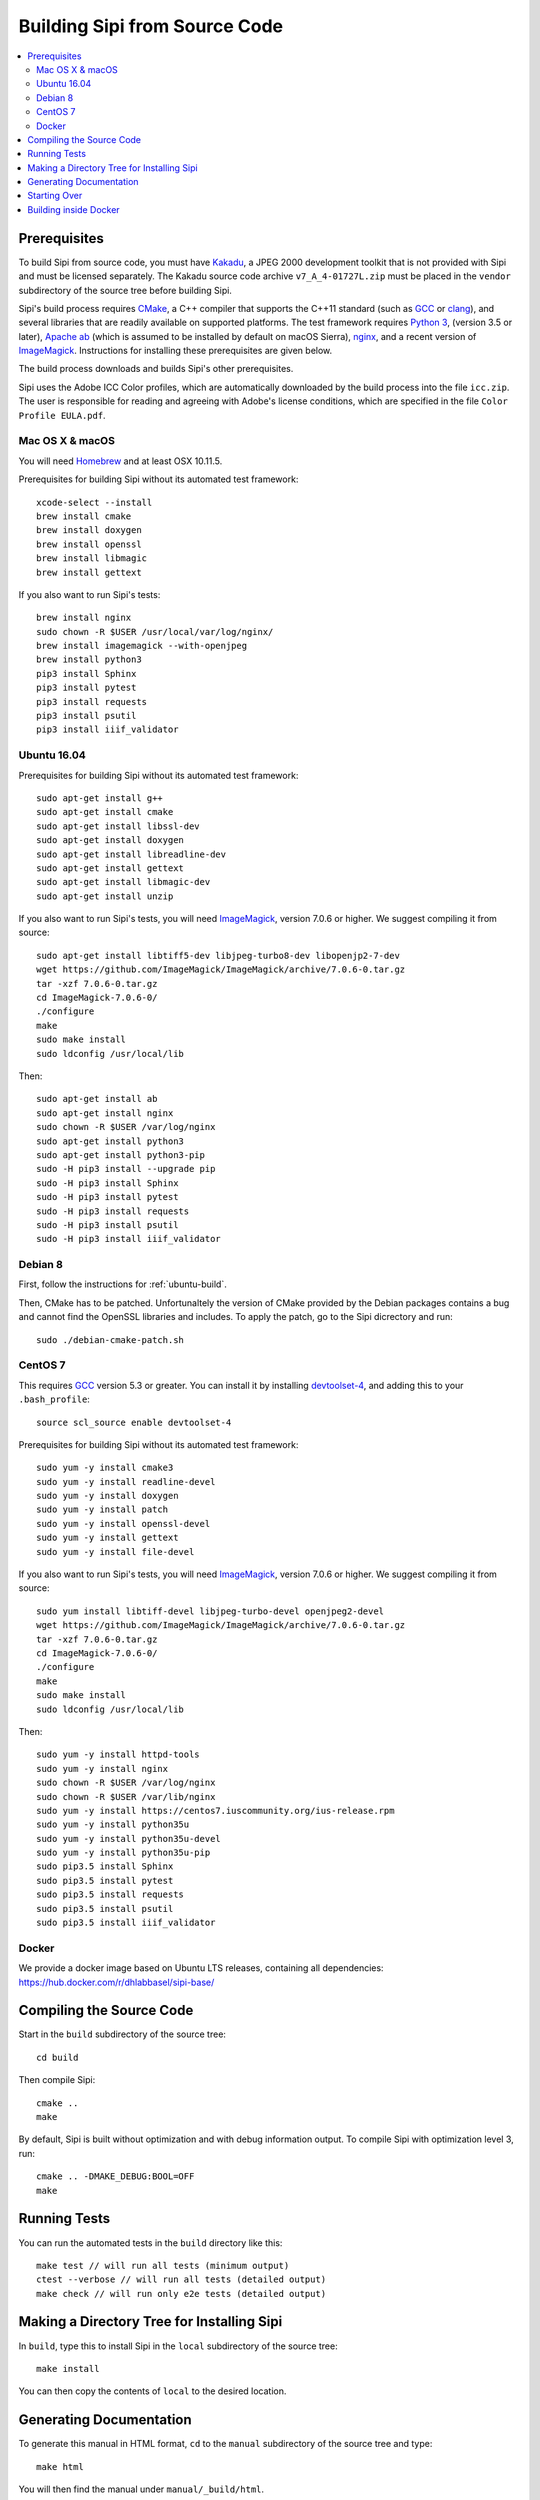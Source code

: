 .. Copyright © 2017 Lukas Rosenthaler, Andrea Bianco, Benjamin Geer,
   Tobias Schweizer, and Ivan Subotic.
   
   This file is part of Sipi.

   Sipi is free software: you can redistribute it and/or modify
   it under the terms of the GNU Affero General Public License as published
   by the Free Software Foundation, either version 3 of the License, or
   (at your option) any later version.

   Sipi is distributed in the hope that it will be useful,
   but WITHOUT ANY WARRANTY; without even the implied warranty of
   MERCHANTABILITY or FITNESS FOR A PARTICULAR PURPOSE.

   Additional permission under GNU AGPL version 3 section 7:
   If you modify this Program, or any covered work, by linking or combining
   it with Kakadu (or a modified version of that library) or Adobe ICC Color
   Profiles (or a modified version of that library) or both, containing parts
   covered by the terms of the Kakadu Software Licence or Adobe Software Licence,
   or both, the licensors of this Program grant you additional permission
   to convey the resulting work.

   See the GNU Affero General Public License for more details.
   You should have received a copy of the GNU Affero General Public
   License along with Sipi.  If not, see <http://www.gnu.org/licenses/>.

.. highlight:: none

.. _building:

##############################
Building Sipi from Source Code
##############################

.. contents:: :local:


*************
Prerequisites
*************

To build Sipi from source code, you must have Kakadu_, a JPEG 2000 development
toolkit that is not provided with Sipi and must be licensed separately.
The Kakadu source code archive ``v7_A_4-01727L.zip`` must be placed in the
``vendor`` subdirectory of the source tree before building Sipi.

Sipi's build process requires CMake_, a C++ compiler that supports the C++11
standard (such as GCC_ or clang_), and several libraries that are readily
available on supported platforms. The test framework requires `Python 3`_,
(version 3.5 or later), `Apache ab`_ (which is assumed to be installed by default
on macOS Sierra), nginx_, and a recent version of ImageMagick_. Instructions
for installing these prerequisites are given below.

The build process downloads and builds Sipi's other prerequisites.

Sipi uses the Adobe ICC Color profiles, which are automatically
downloaded by the build process into the file ``icc.zip``. The user
is responsible for reading and agreeing with Adobe's license conditions,
which are specified in the file ``Color Profile EULA.pdf``.


Mac OS X & macOS
================

You will need Homebrew_ and at least OSX 10.11.5.

Prerequisites for building Sipi without its automated test framework:

::

    xcode-select --install
    brew install cmake
    brew install doxygen
    brew install openssl
    brew install libmagic
    brew install gettext

If you also want to run Sipi's tests:

::

    brew install nginx
    sudo chown -R $USER /usr/local/var/log/nginx/
    brew install imagemagick --with-openjpeg
    brew install python3
    pip3 install Sphinx
    pip3 install pytest
    pip3 install requests
    pip3 install psutil
    pip3 install iiif_validator

.. _ubuntu-build:

Ubuntu 16.04
============

Prerequisites for building Sipi without its automated test framework:

::

    sudo apt-get install g++
    sudo apt-get install cmake
    sudo apt-get install libssl-dev
    sudo apt-get install doxygen
    sudo apt-get install libreadline-dev
    sudo apt-get install gettext
    sudo apt-get install libmagic-dev
    sudo apt-get install unzip

If you also want to run Sipi's tests, you will need ImageMagick_, version 7.0.6
or higher. We suggest compiling it from source:

::

    sudo apt-get install libtiff5-dev libjpeg-turbo8-dev libopenjp2-7-dev
    wget https://github.com/ImageMagick/ImageMagick/archive/7.0.6-0.tar.gz
    tar -xzf 7.0.6-0.tar.gz
    cd ImageMagick-7.0.6-0/
    ./configure
    make
    sudo make install
    sudo ldconfig /usr/local/lib

Then:

::

    sudo apt-get install ab
    sudo apt-get install nginx
    sudo chown -R $USER /var/log/nginx
    sudo apt-get install python3
    sudo apt-get install python3-pip
    sudo -H pip3 install --upgrade pip
    sudo -H pip3 install Sphinx
    sudo -H pip3 install pytest
    sudo -H pip3 install requests
    sudo -H pip3 install psutil
    sudo -H pip3 install iiif_validator

Debian 8
========

First, follow the instructions for :ref:`ubuntu-build`.

Then, CMake has to be patched. Unfortunaltely the version of CMake provided
by the Debian packages contains a bug and cannot find the OpenSSL
libraries and includes. To apply the patch, go to the Sipi dicrectory
and run:

::

    sudo ./debian-cmake-patch.sh


CentOS 7
========

This requires GCC_ version 5.3 or greater. You can install it by installing
devtoolset-4_, and adding this to your ``.bash_profile``:

::

    source scl_source enable devtoolset-4


Prerequisites for building Sipi without its automated test framework:

::

    sudo yum -y install cmake3
    sudo yum -y install readline-devel
    sudo yum -y install doxygen
    sudo yum -y install patch
    sudo yum -y install openssl-devel
    sudo yum -y install gettext
    sudo yum -y install file-devel

If you also want to run Sipi's tests, you will need ImageMagick_, version 7.0.6
or higher. We suggest compiling it from source:

::

    sudo yum install libtiff-devel libjpeg-turbo-devel openjpeg2-devel
    wget https://github.com/ImageMagick/ImageMagick/archive/7.0.6-0.tar.gz
    tar -xzf 7.0.6-0.tar.gz
    cd ImageMagick-7.0.6-0/
    ./configure
    make
    sudo make install
    sudo ldconfig /usr/local/lib

Then:

::

    sudo yum -y install httpd-tools
    sudo yum -y install nginx
    sudo chown -R $USER /var/log/nginx
    sudo chown -R $USER /var/lib/nginx
    sudo yum -y install https://centos7.iuscommunity.org/ius-release.rpm
    sudo yum -y install python35u
    sudo yum -y install python35u-devel
    sudo yum -y install python35u-pip
    sudo pip3.5 install Sphinx
    sudo pip3.5 install pytest
    sudo pip3.5 install requests
    sudo pip3.5 install psutil
    sudo pip3.5 install iiif_validator


Docker
======

We provide a docker image based on Ubuntu LTS releases, containing all dependencies: https://hub.docker.com/r/dhlabbasel/sipi-base/


*************************
Compiling the Source Code
*************************

Start in the ``build`` subdirectory of the source tree:

::

    cd build

Then compile Sipi:

::

    cmake ..
    make

By default, Sipi is built without optimization and with debug information output.
To compile Sipi with optimization level 3, run:

::

     cmake .. -DMAKE_DEBUG:BOOL=OFF
     make


*************
Running Tests
*************

You can run the automated tests in the ``build`` directory like this:

::

    make test // will run all tests (minimum output)
    ctest --verbose // will run all tests (detailed output)
    make check // will run only e2e tests (detailed output)


*******************************************
Making a Directory Tree for Installing Sipi
*******************************************

In ``build``, type this to install Sipi in the ``local`` subdirectory of the source tree:

::

    make install


You can then copy the contents of ``local`` to the desired location.


************************
Generating Documentation
************************

To generate this manual in HTML format, ``cd`` to the ``manual``
subdirectory of the source tree and type:

::

    make html

You will then find the manual under ``manual/_build/html``.

To generate developer documentation about Sipi's C++ internals,
``cd`` to the ``build`` directory and type:

::

    make doc

You will find the developer documentation in HTML format under
``doc/html``. To generate developer documentation in PDF format,
first ensure that you have LaTeX_ installed. Then ``cd``
to ``doc/html/latex`` and type ``make``.

*************
Starting Over
*************

To delete the previous build and start over from scratch, ``cd`` to
the top level of the source tree and type:

::

    rm -rf build/* lib local extsrcs include/*_icc.h


.. _Kakadu: http://kakadusoftware.com/
.. _CMake: https://cmake.org/
.. _GCC: https://gcc.gnu.org
.. _clang: https://clang.llvm.org/
.. _Python 3: https://www.python.org/
.. _nginx: https://nginx.org/en/
.. _Homebrew: http://brew.sh/
.. _CLion: https://www.jetbrains.com/clion/
.. _`Code::Blocks`: http://www.codeblocks.org/
.. _LaTeX: https://www.latex-project.org/
.. _devtoolset-4: https://www.softwarecollections.org/en/scls/rhscl/devtoolset-4/
.. _Apache ab: https://httpd.apache.org/docs/2.4/programs/ab.html
.. _ImageMagick: http://www.imagemagick.org/


**********************
Building inside Docker
**********************

All that was described before, can also be done by using docker. All commands need
to be executed from inside the source directory (and not ``build`` the build directory). Also, Docker
needs to be installed on the system.

::

    docker image rm --force dhlabbasel/sipi-base:18.04 // deletes cached image and needs only to be used when newer image is available on dockerhub
    docker run --rm -v $PWD:/sipi dhlabbasel/sipi-base:18.04 /bin/sh -c "cd /sipi/build; cmake .. && make" // building
    docker run --rm -v $PWD:/sipi dhlabbasel/sipi-base:18.04 /bin/sh -c "cd /sipi/build; cmake .. && make && ctest --verbose" // building and running all tests
    docker run --rm -v $PWD:/sipi dhlabbasel/sipi-base:18.04 /bin/sh -c "cd /sipi/manual; make html" // make html documentation

Since we mount the current source directory into the docker continer, all build artifacts can be accessed as if the build would have been performed
without docker.